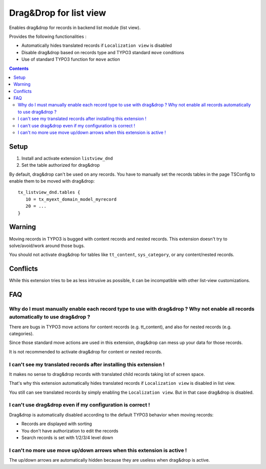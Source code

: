 ***********************
Drag&Drop for list view
***********************
Enables drag&drop for records in backend list module (list view).

Provides the following functionalities :

- Automatically hides translated records if ``Localization view`` is disabled
- Disable drag&drop based on records type and TYPO3 standard ``move`` conditions
- Use of standard TYPO3 function for ``move`` action

.. contents::

=====
Setup
=====
1. Install and activate extension ``listview_dnd``
2. Set the table authorized for drag&drop

By default, drag&drop can't be used on any records.
You have to manually set the records tables in the page TSConfig to enable them to be moved with drag&drop::
    tx_listview_dnd.tables {
       10 = tx_myext_domain_model_myrecord
       20 = ...
    }


=======
Warning
=======
Moving records in TYPO3 is bugged with content records and nested records. This extension doesn't try to solve/avoid/work around those bugs.

You should not activate drag&drop for tables like ``tt_content``, ``sys_category``, or any content/nested records.


=========
Conflicts
=========
While this extension tries to be as less intrusive as possible, it can be incompatible with other list-view customizations.


===
FAQ
===

Why do I must manually enable each record type to use with drag&drop ? Why not enable all records automatically to use drag&drop ?
==================================================================================================================================
There are bugs in TYPO3 move actions for content records (e.g. tt_content), and also for nested records (e.g. categories).

Since those standard move actions are used in this extension, drag&drop can mess up your data for those records.

It is not recommended to activate drag&drop for content or nested records.

I can't see my translated records after installing this extension !
===================================================================
It makes no sense to drag&drop records with translated child records taking lot of screen space.

That's why this extension automatically hides translated records if ``Localization view`` is disabled in list view.

You still can see translated records by simply enabling the ``Localization view``. But in that case drag&drop is disabled.

I can't use drag&drop even if my configuration is correct !
===========================================================
Drag&drop is automatically disabled according to the default TYPO3 behavior when moving records:

- Records are displayed with sorting
- You don't have authorization to edit the records
- Search records is set with 1/2/3/4 level down

I can't no more use move up/down arrows when this extension is active !
=======================================================================
The up/down arrows are automatically hidden because they are useless when drag&drop is active.
